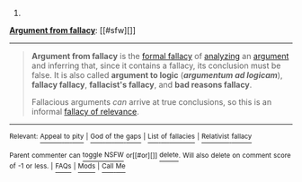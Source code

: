 :PROPERTIES:
:Author: autowikibot
:Score: 1
:DateUnix: 1435354222.0
:DateShort: 2015-Jun-27
:END:

***** 
      :PROPERTIES:
      :CUSTOM_ID: section
      :END:
****** 
       :PROPERTIES:
       :CUSTOM_ID: section-1
       :END:
**** 
     :PROPERTIES:
     :CUSTOM_ID: section-2
     :END:
[[https://en.wikipedia.org/wiki/Argument%20from%20fallacy][*Argument from fallacy*]]: [[#sfw][]]

--------------

#+begin_quote
  *Argument from fallacy* is the [[https://en.wikipedia.org/wiki/Formal_fallacy][formal fallacy]] of [[https://en.wikipedia.org/wiki/Philosophical_analysis][analyzing]] an [[https://en.wikipedia.org/wiki/Argument][argument]] and inferring that, since it contains a fallacy, its conclusion must be false. It is also called *argument to logic* (*/argumentum ad logicam/*), *fallacy fallacy*, *fallacist's fallacy*, and *bad reasons fallacy*.

  Fallacious arguments /can/ arrive at true conclusions, so this is an informal [[https://en.wikipedia.org/wiki/Fallacy_of_relevance][fallacy of relevance]].
#+end_quote

--------------

^{Relevant:} [[https://en.wikipedia.org/wiki/Appeal_to_pity][^{Appeal} ^{to} ^{pity}]] ^{|} [[https://en.wikipedia.org/wiki/God_of_the_gaps][^{God} ^{of} ^{the} ^{gaps}]] ^{|} [[https://en.wikipedia.org/wiki/List_of_fallacies][^{List} ^{of} ^{fallacies}]] ^{|} [[https://en.wikipedia.org/wiki/Relativist_fallacy][^{Relativist} ^{fallacy}]]

^{Parent} ^{commenter} ^{can} [[/message/compose?to=autowikibot&subject=AutoWikibot%20NSFW%20toggle&message=%2Btoggle-nsfw+csjvf1u][^{toggle} ^{NSFW}]] ^{or[[#or][]]} [[/message/compose?to=autowikibot&subject=AutoWikibot%20Deletion&message=%2Bdelete+csjvf1u][^{delete}]]^{.} ^{Will} ^{also} ^{delete} ^{on} ^{comment} ^{score} ^{of} ^{-1} ^{or} ^{less.} ^{|} [[/r/autowikibot/wiki/index][^{FAQs}]] ^{|} [[/r/autowikibot/comments/1x013o/for_moderators_switches_commands_and_css/][^{Mods}]] ^{|} [[/r/autowikibot/comments/1ux484/ask_wikibot/][^{Call} ^{Me}]]